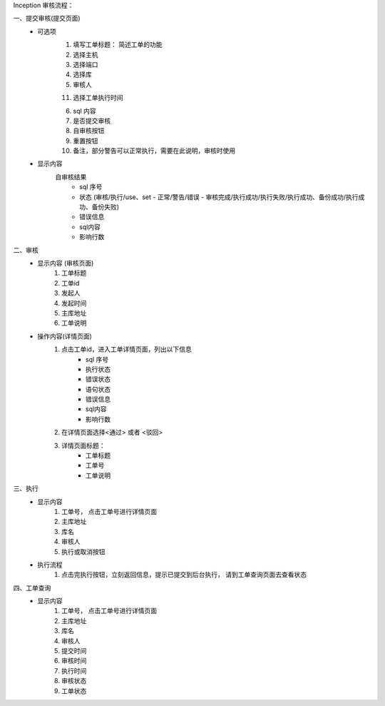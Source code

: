 Inception 审核流程：

一、提交审核(提交页面)
    * 可选项
        1. 填写工单标题： 简述工单的功能
        2. 选择主机
        3. 选择端口
        4. 选择库
        5. 审核人

        11. 选择工单执行时间

        6. sql 内容
        7. 是否提交审核
        8. 自审核按钮
        9. 重置按钮
        10. 备注，部分警告可以正常执行，需要在此说明，审核时使用
    * 显示内容
        自审核结果
            - sql 序号
            - 状态 (审核/执行/use、set - 正常/警告/错误 - 审核完成/执行成功/执行失败/执行成功、备份成功/执行成功、备份失败)
            - 错误信息
            - sql内容
            - 影响行数

二、审核
    * 显示内容 (审核页面)
        1. 工单标题
        2. 工单id
        3. 发起人
        4. 发起时间
        5. 主库地址
        6. 工单说明
    * 操作内容(详情页面)
        1. 点击工单id，进入工单详情页面，列出以下信息
            - sql 序号
            - 执行状态
            - 错误状态
            - 语句状态
            - 错误信息
            - sql内容
            - 影响行数
        2. 在详情页面选择<通过> 或者 <驳回>
        3. 详情页面标题：
            - 工单标题
            - 工单号
            - 工单说明

三、执行
    * 显示内容
        1. 工单号， 点击工单号进行详情页面
        2. 主库地址
        3. 库名
        4. 审核人
        5. 执行或取消按钮

    * 执行流程
        1. 点击完执行按钮，立刻返回信息，提示已提交到后台执行， 请到工单查询页面去查看状态

四、工单查询
    * 显示内容
        1. 工单号， 点击工单号进行详情页面
        2. 主库地址
        3. 库名
        4. 审核人
        5. 提交时间
        6. 审核时间
        7. 执行时间
        8. 审核状态
        9. 工单状态